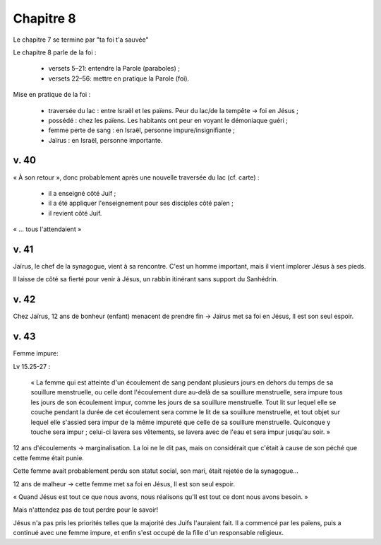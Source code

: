 Chapitre 8
==========

Le chapitre 7 se termine par "ta foi t'a sauvée"

Le chapitre 8 parle de la foi :

 - versets 5–21: entendre la Parole (paraboles) ;
 - versets 22–56: mettre en pratique la Parole (foi).


Mise en pratique de la foi :

 - traversée du lac : entre Israël et les païens. Peur du lac/de la tempête → foi en Jésus ;
 - possédé : chez les païens. Les habitants ont peur en voyant le démoniaque guéri ;
 - femme perte de sang : en Israël, personne impure/insignifiante ;
 - Jaïrus : en Israël, personne importante.

v. 40
-----

« À son retour », donc probablement après une nouvelle traversée du lac (cf. carte) :

 - il a enseigné côté Juif ;
 - il a été appliquer l'enseignement pour ses disciples côté païen ;
 - il revient côté Juif.

« … tous l'attendaient »

v. 41
-----

Jaïrus, le chef de la synagogue, vient à sa rencontre. C'est un homme important, mais il vient implorer Jésus à ses pieds.

Il laisse de côté sa fierté pour venir à Jésus, un rabbin itinérant sans support du Sanhédrin.

v. 42
-----

Chez Jaïrus, 12 ans de bonheur (enfant) menacent de prendre fin → Jaïrus met sa foi en Jésus, Il est son seul espoir.

v. 43
-----

Femme impure:

Lv 15.25-27 :

     « La femme qui est atteinte d'un écoulement de sang pendant plusieurs jours en dehors du temps de sa souillure menstruelle,
     ou celle dont l'écoulement dure au-delà de sa souillure menstruelle,
     sera impure tous les jours de son écoulement impur, comme les jours de sa souillure menstruelle.
     Tout lit sur lequel elle se couche pendant la durée de cet écoulement sera comme le lit de sa souillure menstruelle,
     et tout objet sur lequel elle s'assied sera impur de la même impureté que celle de sa souillure menstruelle.
     Quiconque y touche sera impur ; celui-ci lavera ses vêtements, se lavera avec de l'eau et sera impur jusqu'au soir. »

12 ans d'écoulements → marginalisation. La loi ne le dit pas, mais on considérait que c'était à cause de son péché que cette femme était punie.

Cette femme avait probablement perdu son statut social, son mari, était rejetée de la synagogue…

12 ans de malheur → cette femme met sa foi en Jésus, Il est son seul espoir.


« Quand Jésus est tout ce que nous avons, nous réalisons qu'Il est tout ce dont nous avons besoin. »

Mais n'attendez pas de tout perdre pour le savoir!


Jésus n'a pas pris les priorités telles que la majorité des Juifs l'auraient fait.
Il a commencé par les païens, puis a continué avec une femme impure, et enfin s'est occupé de la fille d'un responsable religieux.





